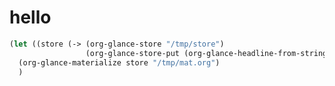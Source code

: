 # I’ve always thought they were lighthouses

* hello
#+begin_src emacs-lisp
(let ((store (-> (org-glance-store "/tmp/store")
                 (org-glance-store-put (org-glance-headline-from-string "* a")))))
  (org-glance-materialize store "/tmp/mat.org")
  )
#+end_src

#+RESULTS:
